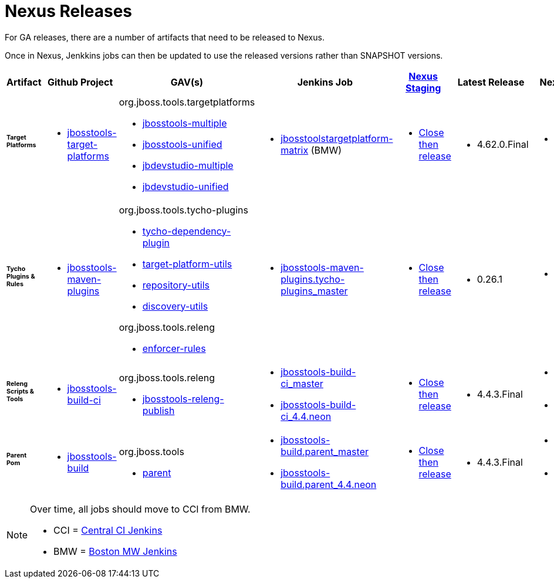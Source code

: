 = Nexus Releases

For GA releases, there are a number of artifacts that need to be released to Nexus.

Once in Nexus, Jenkkins jobs can then be updated to use the released versions rather than SNAPSHOT versions.


[cols="3a,3a,3a,3a,3a,2a,2a", options="header"]
|===
|Artifact
|Github Project
|GAV(s)
|Jenkins Job
|link:https://developer.jboss.org/wiki/MavenDeployingARelease[Nexus Staging]
|Latest Release
|Next Version

| ###### *Target Platforms*
|
* https://github.com/jbosstools/jbosstools-target-platforms[jbosstools-target-platforms]
|
org.jboss.tools.targetplatforms

* https://repository.jboss.org/nexus/#nexus-search;gav%7Eorg.jboss.tools.targetplatforms%7Ejbosstools-multiple%7E4.6*%7E%7E[jbosstools-multiple]
* https://repository.jboss.org/nexus/#nexus-search;gav%7Eorg.jboss.tools.targetplatforms%7Ejbosstools-unified%7E4.6*%7E%7E[jbosstools-unified]
* https://repository.jboss.org/nexus/#nexus-search;gav%7Eorg.jboss.tools.targetplatforms%7Ejbdevstudio-multiple%7E4.6*%7E%7E[jbdevstudio-multiple]
* https://repository.jboss.org/nexus/#nexus-search;gav%7Eorg.jboss.tools.targetplatforms%7Ejbdevstudio-unified%7E4.6*%7E%7E[jbdevstudio-unified]
|
* http://jenkins.hosts.mwqe.eng.bos.redhat.com/hudson/job/jbosstoolstargetplatform-matrix/[jbosstoolstargetplatform-matrix] (BMW)
|
* https://repository.jboss.org/nexus/#stagingRepositories[Close then release]
|
* 4.62.0.Final
|
* 4.70.0.AM1-SNAPSHOT

| ###### *Tycho Plugins & Rules*
|
* https://github.com/jbosstools/jbosstools-maven-plugins[jbosstools-maven-plugins]
|
org.jboss.tools.tycho-plugins

* https://repository.jboss.org/nexus/#nexus-search;gav%7Eorg.jboss.tools.tycho-plugins%7Etycho-dependency-plugin%7E0.26*%7E%7E[tycho-dependency-plugin]
* https://repository.jboss.org/nexus/#nexus-search;gav%7Eorg.jboss.tools.tycho-plugins%7Etarget-platform-utils%7E0.26*%7E%7E[target-platform-utils]
* https://repository.jboss.org/nexus/#nexus-search;gav%7Eorg.jboss.tools.tycho-plugins%7Erepository-utils%7E0.26*%7E%7E[repository-utils]
* https://repository.jboss.org/nexus/#nexus-search;gav%7Eorg.jboss.tools.tycho-plugins%7Ediscovery-utils%7E0.26*%7E%7E[discovery-utils]

org.jboss.tools.releng

* https://repository.jboss.org/nexus/#nexus-search;gav%7Eorg.jboss.tools.releng%7Eenforcer-rules%7E0.26*%7E%7E[enforcer-rules]
|
* https://dev-platform-jenkins.rhev-ci-vms.eng.rdu2.redhat.com/job/jbosstools-maven-plugins.tycho-plugins_master/[jbosstools-maven-plugins.tycho-plugins_master]
|
* https://repository.jboss.org/nexus/#stagingRepositories[Close then release]
|
* 0.26.1
|
* 1.0.0-SNAPSHOT

| ###### *Releng Scripts & Tools*
|
* https://github.com/jbosstools/jbosstools-build-ci[jbosstools-build-ci]
|
org.jboss.tools.releng

* https://repository.jboss.org/nexus/#nexus-search;gav%7Eorg.jboss.tools.releng%7Ejbosstools-releng-publish%7E4.4.*%7E%7E[jbosstools-releng-publish]
|
* https://dev-platform-jenkins.rhev-ci-vms.eng.rdu2.redhat.com/job/jbosstools-build-ci_master/[jbosstools-build-ci_master]
* https://dev-platform-jenkins.rhev-ci-vms.eng.rdu2.redhat.com/job/jbosstools-build-ci_4.4.neon/[jbosstools-build-ci_4.4.neon]
|
* https://repository.jboss.org/nexus/#stagingRepositories[Close then release]
|
* 4.4.3.Final
|
* 4.5.0.AM1-SNAPSHOT
* 4.4.4.AM1-SNAPSHOT

| ###### *Parent Pom*
|
* https://github.com/jbosstools/jbosstools-build[jbosstools-build]
|
org.jboss.tools

* https://repository.jboss.org/nexus/#nexus-search;gav%7Eorg.jboss.tools%7Eparent%7E4.4.*%7E%7E[parent]
|
* https://dev-platform-jenkins.rhev-ci-vms.eng.rdu2.redhat.com/job/jbosstools-build.parent_master/[jbosstools-build.parent_master]
* https://dev-platform-jenkins.rhev-ci-vms.eng.rdu2.redhat.com/job/jbosstools-build.parent_4.4.neon/[jbosstools-build.parent_4.4.neon]
|
* https://repository.jboss.org/nexus/#stagingRepositories[Close then release]
|
* 4.4.3.Final
|
* 4.5.0.AM1-SNAPSHOT
* 4.4.4.AM1-SNAPSHOT

|===


[NOTE]
====
Over time, all jobs should move to CCI from BMW.

* CCI = https://dev-platform-jenkins.rhev-ci-vms.eng.rdu2.redhat.com/[Central CI Jenkins]
* BMW = https://jenkins.hosts.mwqe.eng.bos.redhat.com/hudson/[Boston MW Jenkins]
====
